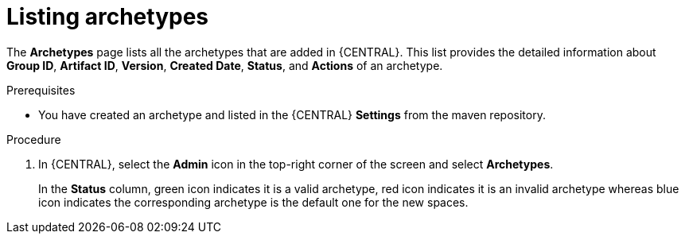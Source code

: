 [id='managing-business-central-listing-archetype-proc']
= Listing archetypes

The *Archetypes* page lists all the archetypes that are added in {CENTRAL}. This list provides the detailed information about *Group ID*, *Artifact ID*, *Version*, *Created Date*, *Status*, and *Actions* of an archetype.

.Prerequisites

* You have created an archetype and listed in the {CENTRAL} *Settings* from the maven repository.

.Procedure

. In {CENTRAL}, select the *Admin* icon in the top-right corner of the screen and select *Archetypes*.
+
In the *Status* column, green icon indicates it is a valid archetype, red icon indicates it is an invalid archetype whereas blue icon indicates the corresponding archetype is the default one for the new spaces. 
